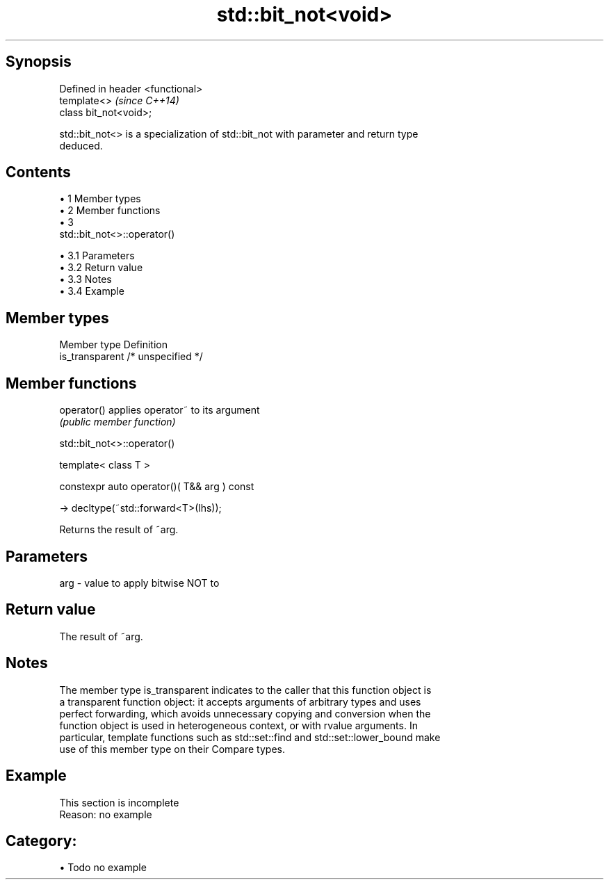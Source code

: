 .TH std::bit_not<void> 3 "Apr 19 2014" "1.0.0" "C++ Standard Libary"
.SH Synopsis
   Defined in header <functional>
   template<>                      \fI(since C++14)\fP
   class bit_not<void>;

   std::bit_not<> is a specialization of std::bit_not with parameter and return type
   deduced.

.SH Contents

     • 1 Member types
     • 2 Member functions
     • 3
       std::bit_not<>::operator()

          • 3.1 Parameters
          • 3.2 Return value
          • 3.3 Notes
          • 3.4 Example

.SH Member types

   Member type    Definition
   is_transparent /* unspecified */

.SH Member functions

   operator() applies operator~ to its argument
              \fI(public member function)\fP

                                std::bit_not<>::operator()

   template< class T >

   constexpr auto operator()( T&& arg ) const

   -> decltype(~std::forward<T>(lhs));

   Returns the result of ~arg.

.SH Parameters

   arg - value to apply bitwise NOT to

.SH Return value

   The result of ~arg.

.SH Notes

   The member type is_transparent indicates to the caller that this function object is
   a transparent function object: it accepts arguments of arbitrary types and uses
   perfect forwarding, which avoids unnecessary copying and conversion when the
   function object is used in heterogeneous context, or with rvalue arguments. In
   particular, template functions such as std::set::find and std::set::lower_bound make
   use of this member type on their Compare types.

.SH Example

    This section is incomplete
    Reason: no example

.SH Category:

     • Todo no example

